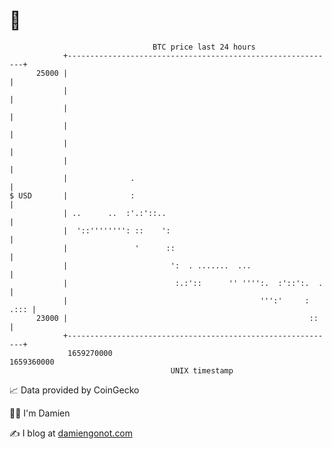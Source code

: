* 👋

#+begin_example
                                   BTC price last 24 hours                    
               +------------------------------------------------------------+ 
         25000 |                                                            | 
               |                                                            | 
               |                                                            | 
               |                                                            | 
               |                                                            | 
               |                                                            | 
               |              .                                             | 
   $ USD       |              :                                             | 
               | ..      ..  :'.:'::..                                      | 
               |  '::'''''''': ::    ':                                     | 
               |               '      ::                                    | 
               |                       ':  . .......  ...                   | 
               |                        :.:'::      '' '''':.  :'::':.  .   | 
               |                                           ''':'     : .::: | 
         23000 |                                                      ::    | 
               +------------------------------------------------------------+ 
                1659270000                                        1659360000  
                                       UNIX timestamp                         
#+end_example
📈 Data provided by CoinGecko

🧑‍💻 I'm Damien

✍️ I blog at [[https://www.damiengonot.com][damiengonot.com]]
